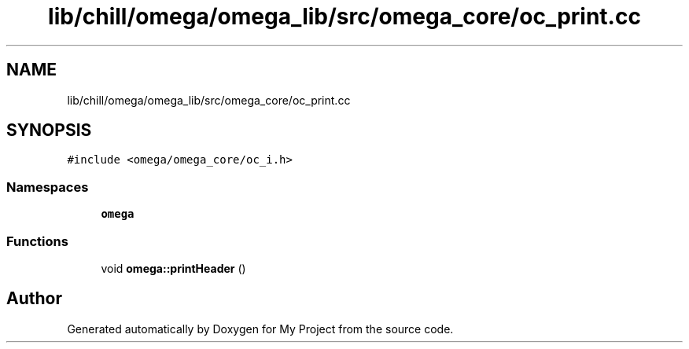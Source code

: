 .TH "lib/chill/omega/omega_lib/src/omega_core/oc_print.cc" 3 "Sun Jul 12 2020" "My Project" \" -*- nroff -*-
.ad l
.nh
.SH NAME
lib/chill/omega/omega_lib/src/omega_core/oc_print.cc
.SH SYNOPSIS
.br
.PP
\fC#include <omega/omega_core/oc_i\&.h>\fP
.br

.SS "Namespaces"

.in +1c
.ti -1c
.RI " \fBomega\fP"
.br
.in -1c
.SS "Functions"

.in +1c
.ti -1c
.RI "void \fBomega::printHeader\fP ()"
.br
.in -1c
.SH "Author"
.PP 
Generated automatically by Doxygen for My Project from the source code\&.
